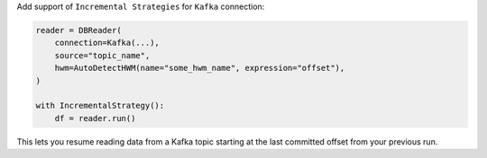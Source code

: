 Add support of  ``Incremental Strategies`` for ``Kafka`` connection:

.. code-block:: python

    reader = DBReader(
        connection=Kafka(...),
        source="topic_name",
        hwm=AutoDetectHWM(name="some_hwm_name", expression="offset"),
    )

    with IncrementalStrategy():
        df = reader.run()

This lets you resume reading data from a Kafka topic starting at the last committed offset from your previous run.
